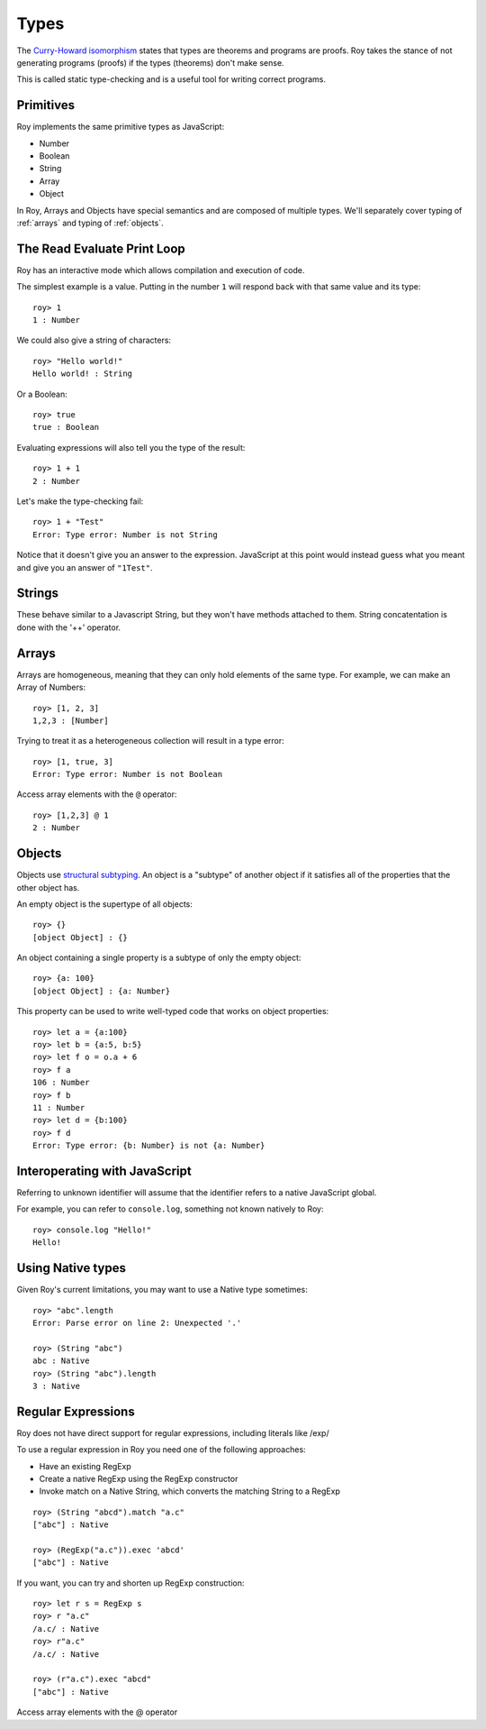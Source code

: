 Types
=====

The `Curry-Howard isomorphism`_ states that types are theorems and
programs are proofs. Roy takes the stance of not generating programs
(proofs) if the types (theorems) don't make sense.

This is called static type-checking and is a useful tool for writing
correct programs.

Primitives
----------

Roy implements the same primitive types as JavaScript:

* Number
* Boolean
* String
* Array
* Object

In Roy, Arrays and Objects have special semantics and are composed of
multiple types. We'll separately cover typing of :ref:`arrays` and
typing of :ref:`objects`.

The Read Evaluate Print Loop
----------------------------

Roy has an interactive mode which allows compilation and execution of
code.

The simplest example is a value. Putting in the number ``1`` will
respond back with that same value and its type::

    roy> 1
    1 : Number

We could also give a string of characters::

    roy> "Hello world!"
    Hello world! : String

Or a Boolean::

   roy> true
   true : Boolean

Evaluating expressions will also tell you the type of the result::

    roy> 1 + 1
    2 : Number

Let's make the type-checking fail::

    roy> 1 + "Test"
    Error: Type error: Number is not String

Notice that it doesn't give you an answer to the
expression. JavaScript at this point would instead guess what you
meant and give you an answer of ``"1Test"``.

.. _strings:

Strings
-------

These behave similar to a Javascript String, but they won't have methods attached to them.
String concatentation is done with the '++' operator.

.. _arrays:

Arrays
------

Arrays are homogeneous, meaning that they can only hold elements of
the same type. For example, we can make an Array of Numbers::

    roy> [1, 2, 3]
    1,2,3 : [Number]

Trying to treat it as a heterogeneous collection will result in a type
error::

    roy> [1, true, 3]
    Error: Type error: Number is not Boolean

Access array elements with the ``@`` operator::

    roy> [1,2,3] @ 1
    2 : Number

.. _objects:

Objects
-------

Objects use `structural subtyping`_. An object is a "subtype" of
another object if it satisfies all of the properties that the other
object has.

An empty object is the supertype of all objects::

    roy> {}
    [object Object] : {}

An object containing a single property is a subtype of only the empty
object::

    roy> {a: 100}
    [object Object] : {a: Number}

This property can be used to write well-typed code that works on object properties::

    roy> let a = {a:100}
    roy> let b = {a:5, b:5}
    roy> let f o = o.a + 6
    roy> f a
    106 : Number
    roy> f b
    11 : Number
    roy> let d = {b:100}
    roy> f d
    Error: Type error: {b: Number} is not {a: Number}

Interoperating with JavaScript
------------------------------

Referring to unknown identifier will assume that the identifier refers
to a native JavaScript global.

For example, you can refer to ``console.log``, something not known
natively to Roy::

    roy> console.log "Hello!"
    Hello!


Using Native types
--------------------

Given Roy's current limitations, you may want to use a Native type sometimes::

    roy> "abc".length
    Error: Parse error on line 2: Unexpected '.'

    roy> (String "abc")
    abc : Native
    roy> (String "abc").length
    3 : Native

Regular Expressions
------------------------------

Roy does not have direct support for regular expressions, including literals like /exp/

To use a regular expression in Roy you need one of the following approaches:

* Have an existing RegExp
* Create a native RegExp using the RegExp constructor
* Invoke match on a Native String, which converts the matching String to a RegExp

::

    roy> (String "abcd").match "a.c"
    ["abc"] : Native

    roy> (RegExp("a.c")).exec 'abcd'
    ["abc"] : Native

If you want, you can try and shorten up RegExp construction::

    roy> let r s = RegExp s
    roy> r "a.c"
    /a.c/ : Native
    roy> r"a.c"
    /a.c/ : Native

    roy> (r"a.c").exec "abcd"
    ["abc"] : Native

.. _Curry-Howard isomorphism: http://en.wikipedia.org/wiki/Curry-Howard_correspondence
.. _structural subtyping: http://en.wikipedia.org/wiki/Structural_type_system
Access array elements with the @ operator

